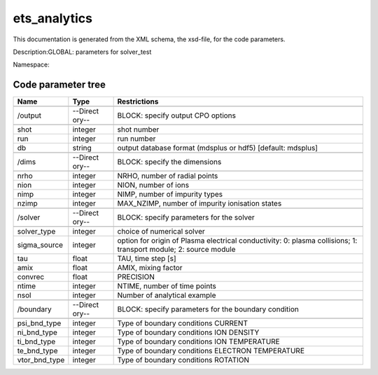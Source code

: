 .. _imp3_code_parameter_documentation_ets_analytics:

ets_analytics
=============

This documentation is generated from the XML schema, the xsd-file, for
the code parameters.

Description:GLOBAL: parameters for solver_test

Namespace:

Code parameter tree
-------------------

+---------------------------+----------+-------------------------------+
| Name                      | Type     | Restrictions                  |
+===========================+==========+===============================+
|                           |          |                               |
+---------------------------+----------+-------------------------------+
| /output                   | --Direct | BLOCK: specify output CPO     |
|                           | ory--    | options                       |
+---------------------------+----------+-------------------------------+
|                           |          |                               |
+---------------------------+----------+-------------------------------+
| shot                      | integer  | shot number                   |
+---------------------------+----------+-------------------------------+
| run                       | integer  | run number                    |
+---------------------------+----------+-------------------------------+
| db                        | string   | output database format        |
|                           |          | (mdsplus or hdf5) [default:   |
|                           |          | mdsplus]                      |
+---------------------------+----------+-------------------------------+
|                           |          |                               |
+---------------------------+----------+-------------------------------+
| /dims                     | --Direct | BLOCK: specify the dimensions |
|                           | ory--    |                               |
+---------------------------+----------+-------------------------------+
|                           |          |                               |
+---------------------------+----------+-------------------------------+
| nrho                      | integer  | NRHO, number of radial points |
+---------------------------+----------+-------------------------------+
| nion                      | integer  | NION, number of ions          |
+---------------------------+----------+-------------------------------+
| nimp                      | integer  | NIMP, number of impurity      |
|                           |          | types                         |
+---------------------------+----------+-------------------------------+
| nzimp                     | integer  | MAX_NZIMP, number of impurity |
|                           |          | ionisation states             |
+---------------------------+----------+-------------------------------+
|                           |          |                               |
+---------------------------+----------+-------------------------------+
| /solver                   | --Direct | BLOCK: specify parameters for |
|                           | ory--    | the solver                    |
+---------------------------+----------+-------------------------------+
|                           |          |                               |
+---------------------------+----------+-------------------------------+
| solver_type               | integer  | choice of numerical solver    |
+---------------------------+----------+-------------------------------+
| sigma_source              | integer  | option for origin of Plasma   |
|                           |          | electrical conductivity: 0:   |
|                           |          | plasma collisions; 1:         |
|                           |          | transport module; 2: source   |
|                           |          | module                        |
+---------------------------+----------+-------------------------------+
| tau                       | float    | TAU, time step [s]            |
+---------------------------+----------+-------------------------------+
| amix                      | float    | AMIX, mixing factor           |
+---------------------------+----------+-------------------------------+
| convrec                   | float    | PRECISION                     |
+---------------------------+----------+-------------------------------+
| ntime                     | integer  | NTIME, number of time points  |
+---------------------------+----------+-------------------------------+
| nsol                      | integer  | Number of analytical example  |
+---------------------------+----------+-------------------------------+
|                           |          |                               |
+---------------------------+----------+-------------------------------+
| /boundary                 | --Direct | BLOCK: specify parameters for |
|                           | ory--    | the boundary condition        |
+---------------------------+----------+-------------------------------+
|                           |          |                               |
+---------------------------+----------+-------------------------------+
| psi_bnd_type              | integer  | Type of boundary conditions   |
|                           |          | CURRENT                       |
+---------------------------+----------+-------------------------------+
| ni_bnd_type               | integer  | Type of boundary conditions   |
|                           |          | ION DENSITY                   |
+---------------------------+----------+-------------------------------+
| ti_bnd_type               | integer  | Type of boundary conditions   |
|                           |          | ION TEMPERATURE               |
+---------------------------+----------+-------------------------------+
| te_bnd_type               | integer  | Type of boundary conditions   |
|                           |          | ELECTRON TEMPERATURE          |
+---------------------------+----------+-------------------------------+
| vtor_bnd_type             | integer  | Type of boundary conditions   |
|                           |          | ROTATION                      |
+---------------------------+----------+-------------------------------+

